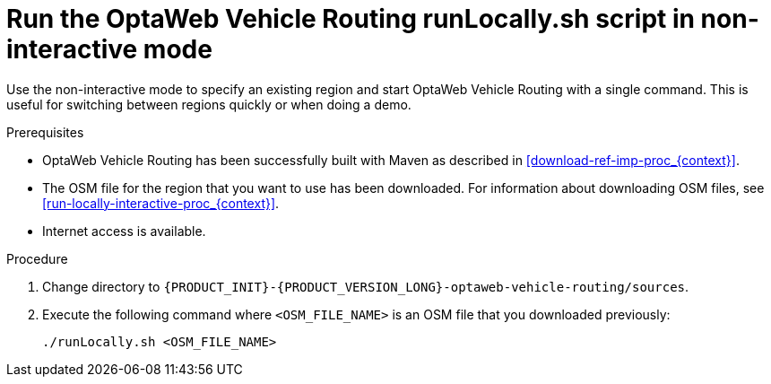 [id='run-locally-noninteractive-proc_{context}']

= Run the OptaWeb Vehicle Routing runLocally.sh script in non-interactive mode

Use the non-interactive mode to specify an existing region and start OptaWeb Vehicle Routing with a single command.
This is useful for switching between regions quickly or when doing a demo.

.Prerequisites
* OptaWeb Vehicle Routing has been successfully built with Maven as described in xref:download-ref-imp-proc_{context}[].
* The OSM file for the region that you want to use has been downloaded. For information about downloading OSM files, see xref:run-locally-interactive-proc_{context}[].
* Internet access is available.


.Procedure
. Change directory to `{PRODUCT_INIT}-{PRODUCT_VERSION_LONG}-optaweb-vehicle-routing/sources`.
. Execute the following command where `<OSM_FILE_NAME>` is an OSM file that you downloaded previously:
+
[source]
----
./runLocally.sh <OSM_FILE_NAME>
----
